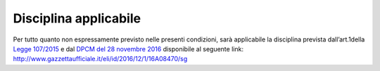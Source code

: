 Disciplina applicabile
======================

Per tutto quanto non espressamente previsto nelle presenti condizioni, sarà applicabile la disciplina prevista dall’art.1della `Legge 107/2015 <http://www.normattiva.it/uri-res/N2Ls?urn:nir:stato:legge:2015;107>`__ e dal `DPCM del 28 novembre 2016 <http://www.normattiva.it/uri-res/N2Ls?urn:nir:presidente.consiglio.ministri:decreto:2016-11-28>`__ disponibile al seguente link: http://www.gazzettaufficiale.it/eli/id/2016/12/1/16A08470/sg